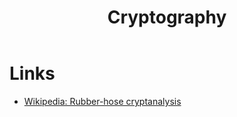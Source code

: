 :PROPERTIES:
:ID:       171be36f-b0cb-430e-be2a-9b2f3851939c
:END:
#+TITLE: Cryptography

* Links
+ [[wikipedia:Rubber-hose cryptanalysis][Wikipedia: Rubber-hose cryptanalysis]]
